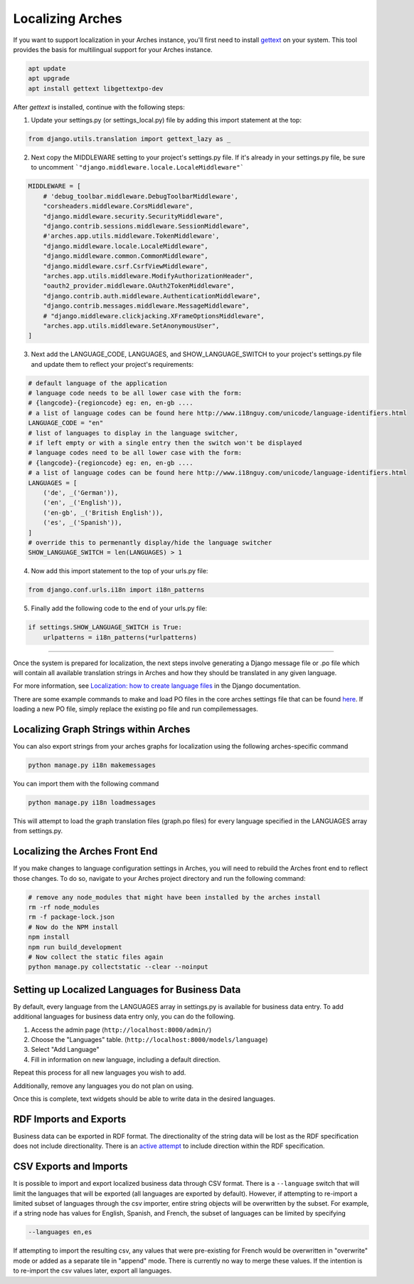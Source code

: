 #################
Localizing Arches
#################

If you want to support localization in your Arches instance, you'll first need to install `gettext <https://www.gnu.org/software/gettext/>`_ on your system. This tool provides the basis for multilingual support for your Arches instance.

.. code-block:: bash

    apt update
    apt upgrade
    apt install gettext libgettextpo-dev

After `gettext` is installed, continue with the following steps:

1. Update your settings.py (or settings_local.py) file by adding this import statement at the top:

.. code-block:: python

    from django.utils.translation import gettext_lazy as _

2. Next copy the MIDDLEWARE setting to your project's settings.py file.  If it's already in your settings.py file, be sure to uncomment ```"django.middleware.locale.LocaleMiddleware"```

.. code-block:: python

    MIDDLEWARE = [
        # 'debug_toolbar.middleware.DebugToolbarMiddleware',
        "corsheaders.middleware.CorsMiddleware",
        "django.middleware.security.SecurityMiddleware",
        "django.contrib.sessions.middleware.SessionMiddleware",
        #'arches.app.utils.middleware.TokenMiddleware',
        "django.middleware.locale.LocaleMiddleware",
        "django.middleware.common.CommonMiddleware",
        "django.middleware.csrf.CsrfViewMiddleware",
        "arches.app.utils.middleware.ModifyAuthorizationHeader",
        "oauth2_provider.middleware.OAuth2TokenMiddleware",
        "django.contrib.auth.middleware.AuthenticationMiddleware",
        "django.contrib.messages.middleware.MessageMiddleware",
        # "django.middleware.clickjacking.XFrameOptionsMiddleware",
        "arches.app.utils.middleware.SetAnonymousUser",
    ]

3. Next add the LANGUAGE_CODE, LANGUAGES, and SHOW_LANGUAGE_SWITCH to your project's settings.py file and update them to reflect your project's requirements:

.. code-block:: python

    # default language of the application
    # language code needs to be all lower case with the form:
    # {langcode}-{regioncode} eg: en, en-gb ....
    # a list of language codes can be found here http://www.i18nguy.com/unicode/language-identifiers.html
    LANGUAGE_CODE = "en"
    # list of languages to display in the language switcher, 
    # if left empty or with a single entry then the switch won't be displayed
    # language codes need to be all lower case with the form:
    # {langcode}-{regioncode} eg: en, en-gb ....
    # a list of language codes can be found here http://www.i18nguy.com/unicode/language-identifiers.html
    LANGUAGES = [
        ('de', _('German')),
        ('en', _('English')),
        ('en-gb', _('British English')),
        ('es', _('Spanish')),
    ]
    # override this to permenantly display/hide the language switcher
    SHOW_LANGUAGE_SWITCH = len(LANGUAGES) > 1

4. Now add this import statement to the top of your urls.py file:

.. code-block:: python

    from django.conf.urls.i18n import i18n_patterns
    
5. Finally add the following code to the end of your urls.py file:

.. code-block:: python

    if settings.SHOW_LANGUAGE_SWITCH is True:
        urlpatterns = i18n_patterns(*urlpatterns)

----

Once the system is prepared for localization, the next steps involve generating a Django message file or .po file which will contain all available translation strings in Arches and how they should be translated in any given language.

For more information, see `Localization: how to create language files <https://docs.djangoproject.com/en/stable/topics/i18n/translation/#localization-how-to-create-language-files>`_ in the Django documentation.

There are some example commands to make and load PO files in the core arches settings file that can be found `here <https://github.com/archesproject/arches/blob/dev/7.0.x/arches/settings.py#L193>`_. If loading a new PO file, simply replace the existing po file and run compilemessages.

**************************************
Localizing Graph Strings within Arches
**************************************

You can also export strings from your arches graphs for localization using the following arches-specific command

.. code-block:: bash

    python manage.py i18n makemessages

You can import them with the following command

.. code-block:: bash

    python manage.py i18n loadmessages

This will attempt to load the graph translation files (graph.po files) for every language specified
in the LANGUAGES array from settings.py.


*******************************
Localizing the Arches Front End
*******************************

If you make changes to language configuration settings in Arches, you will need to rebuild the Arches front end to reflect those changes. To do so, navigate to your Arches project directory and run the following command:

.. code-block:: bash

    # remove any node_modules that might have been installed by the arches install
    rm -rf node_modules
    rm -f package-lock.json
    # Now do the NPM install
    npm install
    npm run build_development
    # Now collect the static files again
    python manage.py collectstatic --clear --noinput



************************************************
Setting up Localized Languages for Business Data
************************************************

By default, every language from the LANGUAGES array in settings.py is available for business data entry.
To add additional languages for business data entry only, you can do the following. 

1.  Access the admin page (``http://localhost:8000/admin/``)
2.  Choose the "Languages" table.  (``http://localhost:8000/models/language``)
3.  Select "Add Language"
4.  Fill in information on new language, including a default direction.

Repeat this process for all new languages you wish to add. 

Additionally, remove any languages you do not plan on using.  

Once this is complete, text widgets should be able to write data in the desired languages.

***********************
RDF Imports and Exports
***********************

Business data can be exported in RDF format. The directionality of the string data will be lost as 
the RDF specification does not include directionality. There is an 
`active attempt <https://w3c.github.io/rdf-dir-literal/>`_ to include direction within the 
RDF specification.

***********************
CSV Exports and Imports
***********************

It is possible to import and export localized business data through CSV format. There is a ``--language``
switch that will limit the languages that will be exported (all languages are exported by default). 
However, if attempting to re-import a limited subset of languages through the csv importer, entire 
string objects will be overwritten by the subset. For example, if a string node has values for 
English, Spanish, and French, the subset of languages can be limited by specifying

.. code-block:: bash

    --languages en,es

If attempting to import the resulting csv, any values that were pre-existing for French would be 
overwritten in "overwrite" mode or added as a separate tile in "append" mode. There is currently
no way to merge these values. If the intention is to re-import the csv values later, export all
languages.

